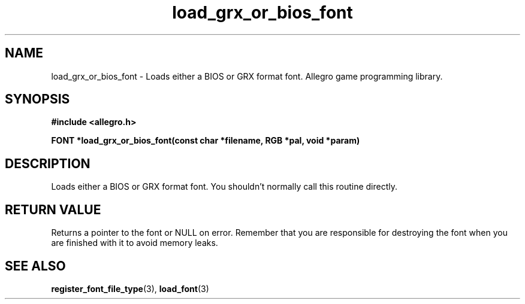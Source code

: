 .\" Generated by the Allegro makedoc utility
.TH load_grx_or_bios_font 3 "version 4.4.3" "Allegro" "Allegro manual"
.SH NAME
load_grx_or_bios_font \- Loads either a BIOS or GRX format font. Allegro game programming library.\&
.SH SYNOPSIS
.B #include <allegro.h>

.sp
.B FONT *load_grx_or_bios_font(const char *filename, RGB *pal, void *param)
.SH DESCRIPTION
Loads either a BIOS or GRX format font. You shouldn't normally call this 
routine directly.
.SH "RETURN VALUE"
Returns a pointer to the font or NULL on error. Remember that you are
responsible for destroying the font when you are finished with it to
avoid memory leaks.

.SH SEE ALSO
.BR register_font_file_type (3),
.BR load_font (3)
